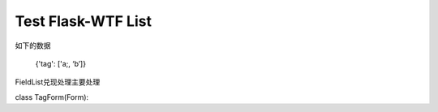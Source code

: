 Test Flask-WTF List
===================

如下的数据 

    {'tag': ['a;, ‘b’]}

FieldList兑现处理主要处理

class TagForm(Form):
